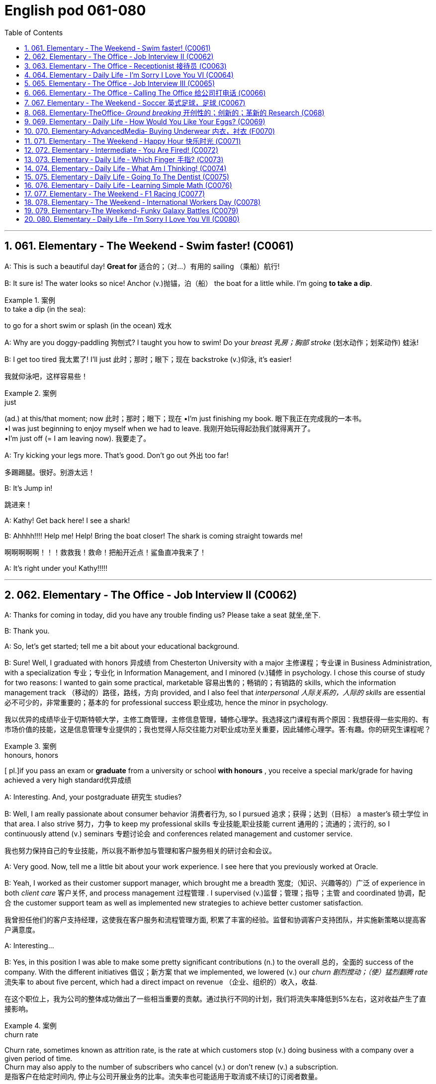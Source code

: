 =  English pod 061-080
:toc: left
:toclevels: 3
:sectnums:
:stylesheet: ../../myAdocCss.css

'''




== 061. Elementary ‐ The Weekend ‐ Swim faster! (C0061)

A: This is such a beautiful day! *Great for* 适合的；（对…）有用的
sailing （乘船）航行!

B: It sure is! The water looks so nice! Anchor (v.)抛锚，泊（船）
the boat for a little while. I’m going *to take a
dip*.

[.my1]
.案例
====
.to take a dip (in the sea):
to go for a short swim or splash (in the ocean)  戏水
====

A: Why are you doggy-paddling 狗刨式? I taught
you how to swim! Do your _breast  乳房；胸部 stroke_ (划水动作；划桨动作) 蛙泳!

B: I get too tired 我太累了! I’ll just 此时；那时；眼下；现在 backstroke (v.)仰泳, it’s
easier!

[.my2]
我就仰泳吧，这样容易些！

[.my1]
.案例
====
.just
(ad.) at this/that moment; now 此时；那时；眼下；现在
•I'm just finishing my book. 眼下我正在完成我的一本书。 +
•I was just beginning to enjoy myself when we had to leave. 我刚开始玩得起劲我们就得离开了。 +
•I'm just off (= I am leaving now). 我要走了。

====

A: Try kicking your legs more. That’s good.
Don’t go out 外出 too far!

[.my2]
多踢踢腿。很好。别游太远！


B: It’s Jump in!

[.my2]
跳进来！

A: Kathy! Get back here! I see a shark!

B: Ahhhh!!!! Help me! Help! Bring the boat
closer! The shark is coming straight towards
me!

[.my2]
啊啊啊啊啊！！！救救我！救命！把船开近点！鲨鱼直冲我来了！


A: It’s right under you! Kathy!!!!!

'''


== 062. Elementary ‐ The Office ‐ Job Interview II (C0062)

A: Thanks for coming in today, did you have
any trouble finding us? Please take a seat 就坐,坐下.

B: Thank you.

A: So, let’s get started; tell me a bit about
your educational background.

B: Sure! Well, I graduated with honors 异成绩  from
Chesterton University with a major 主修课程；专业课 in
Business Administration, with a specialization 专业；专业化
in Information Management, and I minored (v.)辅修
in psychology. I chose this course of study
for two reasons: I wanted to gain some
practical, marketable 容易出售的；畅销的；有销路的 skills, which the
information management track （移动的）路径，路线，方向 provided, and
I also feel that _interpersonal 人际关系的，人际的 skills_ are
essential 必不可少的，非常重要的；基本的 for professional success 职业成功, hence the
minor in psychology.

[.my2]
我以优异的成绩毕业于切斯特顿大学，主修工商管理，主修信息管理，辅修心理学。我选择这门课程有两个原因：我想获得一些实用的、有市场价值的技能，这是信息管理专业提供的；我也觉得人际交往能力对职业成功至关重要，因此辅修心理学。答:有趣。你的研究生课程呢？

[.my1]
.案例
====
.honours, honors
[ pl.]if you pass an exam or *graduate* from a university or school *with honours* , you receive a special mark/grade for having achieved a very high standard优异成绩
====

A: Interesting. And, your postgraduate 研究生
studies?

B: Well, I am really passionate about
consumer behavior 消费者行为, so I pursued 追求；获得；达到（目标） a master’s 硕士学位
in that area. I also strive 努力，力争 to keep my
professional skills 专业技能,职业技能 current 通用的；流通的；流行的, so I continuously
attend (v.) seminars 专题讨论会 and conferences related
management and customer service.

[.my2]
我也努力保持自己的专业技能，所以我不断参加与管理和客户服务相关的研讨会和会议。

A: Very good. Now, tell me a little bit about
your work experience. I see here that you
previously worked at Oracle.

B: Yeah, I worked as their customer support
manager, which brought me a breadth 宽度;（知识、兴趣等的）广泛 of
experience in both _client care_ 客户关怀, and process
management 过程管理 . I supervised (v.)监督；管理；指导；主管 and coordinated 协调，配合
the customer support team as well as
implemented new strategies to achieve
better customer satisfaction.

[.my2]
我曾担任他们的客户支持经理，这使我在客户服务和流程管理方面, 积累了丰富的经验。监督和协调客户支持团队，并实施新策略以提高客户满意度。

A: Interesting...

B: Yes, in this position I was able to make
some pretty significant contributions (n.) to the
overall 总的，全面的 success of the company. With the
different initiatives 倡议；新方案 that we implemented, we
lowered (v.) our _churn 剧烈搅动；（使）猛烈翻腾 rate_ 流失率 to about five percent,
which had a direct impact on revenue （企业、组织的）收入，收益.

[.my2]
在这个职位上，我为公司的整体成功做出了一些相当重要的贡献。通过执行不同的计划，我们将流失率降低到5%左右，这对收益产生了直接影响。

[.my1]
.案例
====
.churn rate
Churn rate, sometimes known as attrition rate, is the rate at which customers stop (v.) doing business with a company over a given period of time.  +
Churn may also apply to the number of subscribers who cancel (v.) or don't renew (v.) a subscription. +
是指客户在给定时间内, 停止与公司开展业务的比率。流失率也可能适用于取消或不续订的订阅者数量。
====

'''


== 063. Elementary ‐ The Office ‐ Receptionist 接待员 (C0063)

A: Good afternoon. May I help you?

B: Yes, I’m here to see Joanna Stevens. I
have an appointment at four.

[.my2]
我来找乔安娜·史蒂文斯。我四点钟有个约会。

A: Certainly, may I take your name? I’ll let
her know you’ve arrived.

B: Sure, it’s Josh O’Neil.

A: Ms. Stevens will be with you momentarily 片刻地，短暂地.
Can I offer you something to drink?

[.my2]
史蒂文斯女士马上就来。要喝点什么吗？


B: Yes, a coffee would be nice, thank you.

A: Here you are. Ms. Stevens is ready for
you now. I’ll show you to her office, right this
way.

A: Just watch your step here... 小心脚下, 注意脚下



'''


== 064. Elementary ‐ Daily Life ‐ I’m Sorry I Love You VI (C0064)


image:/img/svg 004.svg[,80%]



A: This is ridiculous 可笑的，荒谬的! I can’t believe you’ve
been sleeping with someone else! How could
you do this! You know what? I’m out of here 我要走了!

B: Wait! Doctor how is this possible? I
haven’t *cheated on* 与他人有秘密性关系；对某人不忠（或不贞） my boyfriend!

C: I have something to confess (v.)供认，招供；承认，坦白... I’m sorry
Veronica, I lied.

B: Wait... what? What do you mean?

C: I lied. You aren’t even (ad.)（引出更精确的说法）甚至可以说，其实，实际上 pregnant (a.)怀孕的; there’s
no bun 小圆甜蛋糕；小圆甜饼 in the oven 烤炉，烤箱. I was just so
overwhelmed（情感）难以禁受；使应接不暇；淹没，漫过 with jealousy 嫉妒，羡慕 that I couldn’t
help myself. Veronica I love you!

[.my1]
.案例
====
.HAVE A ˈBUN IN THE OVEN
( informal humorous) to be pregnant 大肚子；怀孕
====

B: What are you talking about!!! Who are
you?

C: It’s me! Daniel, don’t you remember me?
From high school. I sat behind you every day
in class! I used to 过去常常 go to every football game
and watch you in the _cheerleading 鼓励；带领拉拉队 squad_ （特殊任务）小组，队!

[.my2]
我每场足球赛都去看，看你当啦啦队员

B: You are insane 精神失常的；精神错乱的! We never even spoke!
Why did you *lie* (v.)说谎；撒谎 like that *to* my boyfriend?

[.my2]
你疯了！我们根本就没说过话！你为什么要对我男朋友撒这种谎？

C: Because Veronica... It’s not fair! I love
you; I have since the first day we met!
Everything was going fine until that jerk 蠢人；傻瓜；笨蛋
*came into the picture* 出现，介入 and ruined everything!
I went to _med (=medical)伤病的；疾病的；医疗的 school_ and became a doctor
for you! You always said how you wanted to
marry a doctor! You will be mine now... *one
way or another* 不管怎样...

[.my2]
因为维罗妮卡……这不公平！我爱你，从我们第一天见面就爱上了！一切都很顺利，直到那个混蛋出现，把一切都搞砸了！我读了医学院，成了医生，都是为了你！你以后就是我的……不管怎样…

A: I heard everything, you lying bastard 杂种；浑蛋；恶棍! Get
your hands off her!


'''


== 065. Elementary ‐ The Office ‐ Job Interview III (C0065)

A: Very good. Now, I have a couple 两个，几个 of final
questions.

B: I hope they’re not too hard 困难的；艰苦的；费力的!

A: Well, why should we hire you?

B: I think that I would be a perfect fit 匹配；相配;（质量、素质或技能）适合的，恰当的，合格的 in this
company. I have a unique combination 结合，联合 of
strong technical acumen (n.)精明；敏锐, and outstanding 杰出的，优秀的；显著的，突出的
soft skills; you know, I excel (v.)擅长；善于；突出 at building (v.)
_strong, long-term customer relationships._ For
example, when I headed (v.)领导；主管 _the customer
support department_ in my previous company,
our team solved about seventy percent of
our customers’ problems. I decided that we
needed (v.) better information and technical
preparation 准备；预备 on our products, so after I
implemented a series of _training sessions_ (一场；一节；一段时间)训练课程 in
coordination  协调，配合 with our technical department,
we were able to solve ninety percent of our
customers’ issues. Given 如果，倘若 the opportunity, I
could bring this kind of success to this
company.

[.my2]
我想我会非常适合贵公司。我拥有强大的技术敏锐度, 和出色的软技能的独特组合；你知道，我擅长建立牢固、长期的客户关系。例如，当我在以前的公司领导客户支持部门时，我们的团队解决了大约70%的客户问题。我认为我们需要更好的产品信息和技术准备，所以在我与技术部门协调实施了一系列培训课程之后，我们能够解决90%的客户问题. 如果有机会，我可以为公司带来这样的成功。

[.my1]
.案例
====
.acumen
-> 来自词根ac, 尖。-men名词后缀，同-ment.
====




A: Impressive! So, what would you consider
to be your greatest weakness?

[.my2]
令人印象深刻的!那么，你认为你最大的缺点是什么？

B: To be honest, I struggle with organization
and time management. Punctuality (n.)守时,准时性 has never
been a strength 优势；优点；长处 of mine. I find it hard to
organize my time efficiently. I have actually
addressed (v.)设法解决；处理；对付 this weakness recently, by
attending a workshop 研讨会，讲习班 on efficient 效率高的；有能力的 time
management. It helped me a lot, by
*providing* me with great insights 洞察力；眼力；深刻见解 on how to
get organized and use my time efficiently, so
I think I’m getting better now.

[.my2]
老实说，我在组织和时间管理方面有困难。守时从来都不是我的强项。我发现很难有效地安排时间。最近，我参加了一个关于有效时间管理的研讨会，实际上解决了这个缺点。它帮助了我很多，让我对如何组织和有效利用时间有了深刻的见解，所以我认为我现在正在变得更好。


A: Great... Well, let me tell you that I am
very pleased with this interview. We are
short-listing (v.)将（某人）列入决选（或入围）名单，使通过初审 our candidates this week, and
next week we will inform (v.)通知，告知 our short listed (a.)筛选后的（候选人名单）
candidates of the day and time for a second
interview with our CEO.

[.my2]
让我告诉你，我对这次面试非常满意。本周我们将筛选候选人，下周我们将通知入围的候选人, 与我们CEO进行第二次面试的日期和时间。

B: Great, thanks a lot! I hope to hear from
you! Good bye.

'''


== 066. Elementary ‐ The Office ‐ Calling The Office 给公司打电话 (C0066)

A: Ello-hay, Aniel-day eaking-spay, ow-hay
ay-may I elp-hay ou-yay

B: Ay-hay, Aniel-day, Ulie-jay ere-hay

A: Ay-hay, Ulie-jay, ow-hay are ou-yay?

B: Actually, Im eeling-fay ite-quay ill otdaytay.

A: Im orry-say oo-tay ear-hay, at-they. utway
is ong-wray?

B: I ink-thay Im oming-cay own-day ith-way
uhthey oo-flay. I ave-hay a eadache-hay, a
ore-say oat-thray and Im eeling-fay ighlyslay
everishfay.

A: I ee-say. O-say oure-yay alling-cay in icksay?

B: Es-yay, I uz-way oping-hay oo-tay ake-tay
uh-they ay-day off oo-tay eecover-ray.

A: Ok, en-they. Ay-tray and et-gay ome-say
est-ray.

[.my1]
.案例
====
这段英语看起来很奇怪，因为它是用了一种叫做 Pig Latin（猪拉丁文） 的文字游戏改写的英语。Pig Latin 是一种将单词重新排列或修改的趣味语言，经常用于英语国家作为一种轻松或秘密交流的方式。

在 Pig Latin 中，规则通常是：

1.如果单词以"辅音"开头，将这个辅音移到单词末尾，并加上 "_ay_"。例如：

- "hello" → "ello-h__ay__"
- "Daniel" → "Aniel-d__ay__"

2.如果单词以"元音"开头，直接在单词后加上 "yay" 或 "ay"。例如：

- "I" → "I-_yay_"

3.某些变体中可能会有其他规则，但上述是最常见的。

这段话是正常英语改写成 Pig Latin 的样子。如果将其翻译回普通英语，大致如下：

A: Hello, Daniel speaking, how may I help you? +
B: Hey, Daniel, Julie here. +
A: Hey, Julie, how are you? +
B: Actually, I’m feeling quite ill today. +
A: I’m sorry to hear that. But what’s wrong? +
B: I think I’m coming down with the flu. I have a headache, a sore throat, and I’m feeling slightly feverish. +
A: I see. So you’re calling in sick? +
B: Yes, I was hoping to take the day off to recover. +
A: Ok then. Try and get some rest. +


====

'''


== 067. Elementary ‐ The Weekend ‐ Soccer 英式足球，足球 (C0067)

A: Welcome back, soccer fans. My name is
Rick Fields and, as always, I am joined by
my commentating （尤指在电台或电视台上）作实况报道，作现场解说 wingman 僚机；僚机驾驶员, Bob Copeland.

[.my2]
和往常一样，和我一起的是我的解说员鲍勃·科普兰。

B: And we’re on the brink （新的、危险的，或令人兴奋的处境的）边缘，初始状态 of soccer history
today, as Ecuador 厄瓜多尔 and Brazil are tied (v.)（用线、绳等）系，拴;打成平局；得分相同 one-one
as we begin the second half of the 2022
World Cup!

[.my2]
今天我们正处在足球历史的边缘，厄瓜多尔和巴西以1比1打平，开始2022年世界杯下半场比赛！

A: The ref 裁判 calls (v.) the players for the kick off 开球，开赛,
and here we go! Ecuador quickly passes (v.) the
ball to the midfield, but, ohhh, it’s out of
bounds 限制范围；极限.

[.my2]
裁判叫球员开球，我们开始吧！厄瓜多尔队迅速将球传至中场，但球出界了。

B: That will be a _throw 投，掷 in_ 掷界外球;额外奉送; 免费外加 for Brazil. Adriano
has the ball and makes a long pass to
Robinho, and the ref has called him offside 越位的.

[.my2]
这对巴西来说是轻而易举的事。阿德里亚诺拿球，长传给罗比尼奥，裁判判他越位。

A: No question about it. He was offside by a
mile 英里;大面积；长距离! We have a _goal kick_ 球门球 for Ecuador. Edison
Mendez heads (v.)朝（某方向）行进 it to Valenica, he shoots!
Deflected (v.)（尤指击中某物后）偏斜，转向，使偏斜，使转向 by the defender and we have a
_corner kick_ 角球.

[.my2]
毫无疑问。他越位太远了！厄瓜多尔队得了一球。埃迪森·门德斯把球传给瓦伦尼卡，他射门了！被防守队员挡偏，我们得到角球。

B: Delgado takes the corner. We have a foul 犯规;（棒球）击球出界!
Oh no, Dida, the goalkeeper, has fouled (v.)对（对手）犯规 the
Ecuadorian player! He gets a yellow card and
that will be a _penalty kick_ 罚点球!

[.my2]
德尔加多负责角球。我们犯规了！哦，不，守门员迪达犯规了厄瓜多尔球员！他得到一张黄牌，那将是一个点球！

A: This is the perfect opportunity for Ecuador
to get ahead in this match and become World
Champions! He gets ready for the kick. He
shoots! and he...

[.my2]
这是厄瓜多尔在这场比赛中领先并成为世界冠军的绝佳机会！他准备好踢球了。他射门了! 他……

'''


== 068. Elementary‐TheOffice‐ _Ground breaking_ 开创性的；创新的；革新的 Research (C068)

[.my1]
.案例
====
.groundbreaking
(a.) If something is groundbreaking, it is very new and a big change from other things of its type 开创性的；创新的；革新的
====

A: We’ve been over 遍及 this a thousand times.
The data is irrefutable 无可辩驳的! Look, we’ve done
extensive 广阔的；广泛的；巨大的，大量的 research, built (v.) studies, and read (v.)
the literature （某一学科的）文献，著述, and there is conclusive 结论性的，毫无疑问的
evidence to support (v.) my theory!

[.my2]
这个问题我们已经讨论过一千遍了。数据是无可辩驳的！听着，我们做了广泛的调查，建立了研究，阅读了文献，有确凿的证据支持我的理论！

B: Horowitz, *I beg 恳求；祈求；哀求 to differ* 我不赞同. Even in your
most recent study, the investigative
approach was flawed! *You know* as well as I
do *that* the collection of data was not
systematic 成体系的；系统的；有条理的；有计划有步骤的, and there is a large margin 差额，幅度 of
error. To draw a definitive 最终的，确定的 conclusion based
on that data `系` would be misleading 误导的，引入歧途的.

[.my2]
霍洛维茨，我不敢苟同。即使在你最近的研究中，调查方法也是有缺陷的！你和我一样清楚，数据的收集是不系统的，有很大的误差余地。根据这些数据得出一个明确的结论是误导人的。

[.my1]
.案例
====
.I beg to differ/disagree
a way of saying "I do not agree" that is polite, but may sound unfriendly
====


A: That is preposterous 荒谬的；可笑的!

[.my1]
.案例
====
.preposterous
-> 来自拉丁语praeposterus,矛盾的，前后颠倒的，来自prae,在前，post,在后。引申词义荒唐的，荒谬的。
====

B: You are trying to single-handedly (ad.)独力地; 单独地 solve
(v.) one of the world’s greatest mysteries, and
yet *you are oblivious (a.)不知道；未注意；未察觉 to the fact that* you are
wrong!

[.my2]
你想凭一己之力解决世界上最大的谜团之一，但你却未注意到你错了！


A: I am not wrong! The chicken came first! 先有鸡

B: No! The egg came first! 先有蛋

'''


== 069. Elementary ‐ Daily Life ‐ How Would You Like Your Eggs? (C0069)

[.my1]
.案例
====
.how would you like...?
said to suggest that someone would not like to be in a situation experienced by someone else:
I'm not surprised he shouted at you! *How would you like* to be pushed into a wall?
====

A: Wow, you’re up early today! What’s for
breakfast?

[.my2]
哇，你今天起得真早！早餐吃什么？


B: Well, I felt like baking 烘焙，烘烤, so I made some
muffins （常加有水果的）小松糕; 英格兰松饼（通常烤热加黄油吃）.

[.my1]
.案例
====
.muffin
image:/img/muffin.jpg[,10%]


====

A: Smells good! I’ll make some coffee. Do
you want me to make you some eggs?

[.my2]
闻起来好香！我去煮点咖啡。要我给你做些鸡蛋吗？

B: Sure, I'll take mine, sunny side up.

[.my2]
当然，我要单面煎的。

[.my1]
.案例
====
.sunny-side up
阳光的那面朝上，就是"单面煎鸡蛋"。 +
双面煎的:  Over easy
====

A: Eww, I don’t know how you can eat your
eggs like that! Ever since I was small, I’ve
had _eggs and soldiers_.

[.my2]
哎呀，我不知道你怎么能那样吃鸡蛋！从我很小的时候起，我就吃鸡蛋和士兵。

[.my1]
.案例
====
.eggs and soldiers
指的是一种常见的早餐吃法：软煮鸡蛋, 配切成条状的烤面包。 +
- Eggs：通常是软煮的鸡蛋，蛋白熟了但蛋黄仍然是液态的。 +
- Soldiers：指的是切成细长条状的烤面包条（通常用来蘸软煮鸡蛋的蛋黄）。这些条状面包因为像小士兵排队而得名。

image:/img/eggs and soldiers.jpg[,20%]


====


B: You know, my dad had scrambled (v.)炒（蛋） eggs
 every morning for twenty years. It
drove (v.) my mom crazy!

[.my2]
你知道，我爸爸每天早上都吃炒鸡蛋，吃了20年。我妈都快疯了！


A: You know what really drives me crazy?
When I ask for soft boiled 煮得半熟的 eggs, and they
overcook (v.)烹调过度 them, so they come out 出现，露出 hard
boiled （指煮熟的鸡蛋）煮至固体状态! How can you dip 蘸；浸 your toast 烤面包片，吐司 into a
hard boiled egg?

[.my2]
你知道什么让我抓狂吗？当我要一份半熟的鸡蛋时，他们却煮过头了，所以煮出来的鸡蛋是全熟的！你怎么能把烤面包片浸在煮熟的鸡蛋里呢？

B: You’re so picky  (a.)挑剔的，吹毛求疵的，过分讲究的 sometimes.

[.my2]
你有时真挑剔。

A: Here you go, honey, fried eggs.

[.my2]
给你，亲爱的，煎蛋。

B: Dammit! I asked for _sunny side up_! How
many times do I have to tell you.

'''


== 070. Elementary‐AdvancedMedia‐ Buying Underwear 内衣，衬衣 (F0070)

A: This sucks 真糟糕; I hate buying lingerie  女用贴身内衣裤. Okay,
just find something and get out of here.
Alright, these are fine. Oh, no, don’t come
over here, don’t come over here.

[.my2]
糟透了；我讨厌买内衣。好吧，找点东西离开这里。好的，这些很好。哦，不，别过来，别过来。

[.my1]
.案例
====
.lingerie
-> 来自拉丁语linum,亚麻，麻布，词源同linen.原指麻布衣服，词义几经辗转，最后固定指女内衣。
====

B: You look a little lost (a.)迷路的，迷失的, can I help you?

A: Um, I’m just having a look around. It’s my
girlfriend’s birthday tomorrow. I'm trying to
find her something.

[.my2]
我只是随便看看。明天是我女朋友的生日。我想给她买点东西。

B: Well, you can’t give her granny  奶奶；外婆 panties 女式短裤.
Have you thought about getting her some
sleepwear 睡衣裤? We’ve got these lovely, silky
nighties （妇女或孩子穿的）睡衣. Or, how about a nice _panty  女裤；童裤-and-bra 胸罩 set_ 一组（配套使用的东西）. Look, here’s a nice satin (a.)缎子似的；平滑而有光泽的  _pushup 伏地挺身；俯卧撑 bra_, and you can choose a few different
styles of undies （妇女或小孩的）内衣 to go with 与…相配 it.

[.my2]
好吧，你不能给她奶奶内裤。你有没有想过给她买睡衣？我们有这些可爱的丝质睡衣。或者，一套漂亮的内裤和胸罩怎么样？看，这是一件漂亮的缎面文胸，你可以选择几种不同款式的内衣来搭配。

[.my1]
.案例
====
.pushup bra
上托胸罩. ‌Push-up内衣是一种丰胸提升型内衣，这种内衣依靠其下部的垫垫，向上推挤胸部，从而达到提升胸部的效果‌.
====

A: Sure that’s fine.

A: This is so awkward...what ones do I pick?
What size is she?

B: Well, do you want a thong （背后为绳子一样窄条的）内裤；丁字内裤;（用以系物或做皮鞭的）皮条, some bikini
briefs 三角裤；贴身的短内裤, maybe this nice pair 一对，一双 of lacy boy
shorts  短裤；<美>男内裤?

[.my2]
你想要丁字裤、比基尼三角裤，或者这条漂亮的蕾丝男孩短裤吗？

[.my1]
.案例
====
.thong
image:/img/thong.png[,10%]
image:/img/thong 2.jpg[,10%]
====

A: Just pick something and get the hell out
of here.

[.my2]
随便挑点东西，然后滚出去。

A: Um, I’ll go with these two.

A: This is mortifying  (a.)令人尴尬的，使人难为情的; I just want *to get this over with* 完成，结束（令人不快但免不了的事）. She better thank me for this...
Here you are, sir. I’m sure she’ll enjoy them.

[.my2]
这真令人难堪；我只想快点结束这一切。她最好谢谢我，给您，先生，我相信她会喜欢的。

[.my1]
.案例
====
.get something over with
to do or finish an unpleasant but necessary piece of work or duty so that you do not have to worry about it in the future.  完成，结束（令人不快但免不了的事） +
- I'll be glad to get these exams over with. +


.GET ˈOVER STH
to deal with or gain control of sth解决；克服；控制 解决；克服；控制 +
- She can't get over her shyness. 她无法克服羞怯心理。 +
- I think the problem can be got over without too much difficulty.我认为这个问题不太难解决。

====

B: Finally!

A: I’m sorry, sir. I’m going to have to take a
look inside your bag.

[.my2]
我要检查一下您的包。

'''


== 071.   Elementary ‐ The Weekend ‐ Happy Hour 快乐时光 (C0071)

A: Hey man, what do you have _on tap_ 可随时使用的?

[.my2]
你手头有什么

[.my1]
.案例
====
.on ˈtap
(1) available to be used at any time 可随时使用的 +
•We have this sort of information on tap. 我们可随时向您提供这种资料。 +

(3) ( NAmE ) something that is on tap is being discussed or prepared and will happen soon 协商中；准备中；即将发生
====

B: Heineken 喜力（荷兰啤酒品牌） and Budweiser 百威啤酒. We have a _two for-one_ happy hour special 特价商品，折扣商品.

[.my2]
我们有买一送一的欢乐时光特价。

A: Cool, gimme (= give me) _a pint 品脱（液量单位，约等于半升） of_ Heineken and _half a
pint of_ Bud.

[.my2]
给我一品脱喜力啤酒, 和半品脱百威啤酒。

B: Okay...A pint of Heineken and  half a
pint of bud for table six! And what about
some appetizers 开胃菜；头盘餐前小品?

[.my2]
好的，6号桌要一品脱喜力啤酒和半品脱百威啤酒！来点开胃菜怎么样？

A: Sure! Let’s have some nachos （墨西哥人食用的）烤干酪辣味玉米片 and
mozzarella  马苏里拉奶酪 sticks 条状物；棍状物.

[.my2]
我们来点玉米片, 和马苏里拉奶酪条。

[.my1]
.案例
====
.nacho
Nachos are a snack, originally from Mexico, consisting of pieces of tortilla, usually with a topping of cheese, salsa, and peppers. (墨西哥)烤干酪辣味玉米片

image:/img/nacho.jpg[,20%]

.mozzarella
[ U]a type of soft white Italian cheese with a mild flavour莫泽雷勒干酪（一种色白味淡的意大利干酪）

image:/img/mozzarella.jpg[,20%]
====

B: Okay. That’ll be 80 bucks （一）美元.

A: Wait... What!

'''


== 072. Elementary ‐ Intermediate ‐ You Are Fired! (C0072)

A: Hi Isabel! You wanted to see me?

B: Yes Anthony, come on in 进来吧. Have a seat.

A: Is everything okay? You seem a bit
preoccupied (a.)全神贯注的，心事重重的；被先占的.

B: Well, Anthony, this is not going to be an
easy conversation. The company has made
some decisions which will have a direct
impact on your employment 工作；职业；受雇.

A: Okay...

B: I don’t want *to beat around the bush* 拐弯抹角 so
I’m just gonna *come out with* 说出（尤指令人吃惊或粗鲁的话） it. We are
going to have to let you go.

[.my2]
我不想拐弯抹角，所以我就直说了。我们得让你走了。

[.my1]
.案例
====
.come ˈout with sth
[ no passive]to say sth, especially sth surprising or rude 说出（尤指令人吃惊或粗鲁的话） +
•He *came out with* a stream of abuse.他讲了一连串的脏话。
====

A: What? Why? I mean... just like that? I’m
fired?

B: I’m sorry but, to be honest, you are a
terrible employee!

A: What! I resent (v.)怨恨，憎恶 that!

B: Anthony, you were caught (v.) making
international calls from the office phone, you
*called in sick* 请病假 in eight times this month and
you smell like alcohol 含酒精饮料；酒!

[.my2]
你被发现用办公室电话打国际电话，这个月你请了8次病假，你身上一股酒味！

'''


== 073. Elementary ‐ Daily Life ‐ Which Finger 手指? (C0073)

A: ...The rings please. May this ring be
blessed (v.)求上帝降福于；祝福 so `主` _he who gives it_ and _she who
wears it_ `谓` may abide 遵守，遵循（法律、协议、协定等） in peace, and *continue in love* until life’s end.

[.my2]
请把戒指给我。愿这枚戒指受到祝福，让送戒指的人和戴戒指的人永远和平，永远相爱，直到生命的尽头。

B: With this ring I thee 你 wed (v.)结婚，娶，嫁. Wear it as a
symbol of our love and commitment 忠诚，献身；承诺，保证.

[.my2]
有了这枚戒指，我和你结婚了。戴上它作为我们的爱和承诺的象征。


A: Honey, that’s my pinkie 小手指. The ring goes on
_the ring finger_ 无名指!

[.my2]
亲爱的，那是我的小指。戒指戴在无名指上！

B: This one?

A: That’s my _index finger_ 食指!

B: Oh, right. This one, right?

A: Umm... that’s the thumb 拇指, Nick.

B: Okay, Okay, I got it! This is the ring
finger!

A: That’s my middle finger 拇指, Nick. This is my
ring finger!

'''


== 074. Elementary ‐ Daily Life ‐ What Am I Thinking! (C0074)

A: Miss 年轻未婚女子, your salad

[.my2]
小姐，您的沙拉。

B: Mmm, looks good! I’m positively 绝对地；肯定地
famished  (a.)极饥饿的.

[.my2]
我真的很饿。

A: And for you, sir...

C: Thank you.

A: Enjoy. +

B,C:Thank you.

C: I can’t believe she’s on a date with me!
I’m so lucky! I must be the luckiest guy in
the world! I want to scream (v.)高声喊，大声叫 at the top of 极其大声地 my
lungs, ” I’m the luckiest dude 家伙，小子 in the world! ”
Oh, shut up! Don’t be such a dumb 愚蠢的；傻的；笨的 ass 傻瓜，笨蛋；屁股，臀部;驴.
She’s so hot. Wait, I can’t say that. That’s
sexist (a.)（尤指对女性）性别歧视者的. She’s so hot, She’s making me sexist 性别歧视者.
Oh my god! I’m such a tool. Okay, get it
together. Uhh, she’s eating salad. Oh right, I
have a salad. Oh, crap (a.)坏的；糟糕的；劣质的! Which fork do I use?
Dammit! She’s going to think I’m a moron 笨蛋；蠢货.
What the hell are all these forks for? Which
one did she use? Okay, chill (v.)（使）冷却；放松；休息... be cool, be
cool. Just take a fork... eat your salad...

[.my2]
我真不敢相信她在和我约会！我真幸运！我一定是世界上最幸运的人！我想扯开嗓子大喊：“我是世界上最幸运的人！”哦，闭嘴！别犯傻了，她太性感了。等等，我不能这么说。这是性别歧视。她太性感了，她让我变成了性别歧视者。我的天啊！我真是个工具。好了，振作起来。她在吃沙拉。哦，好的，我有沙拉。哦,糟了!我该用哪把叉子？该死的!她会觉得我是个白痴。这些叉子到底是干什么用的？她用的是哪一个？好了，冷静，冷静。拿把叉子，吃你的沙拉吧。

B: Um... I...

C: Yrmf? Mmmm. Sorry, you were saying?

B: You’re eating my salad.

C: Oh, yes... it’s delicious...

'''


== 075. Elementary ‐ Daily Life ‐ Going To The Dentist (C0075)

A: Hey, Gary, great to see you again. Please
have a seat. So tell me, what seems to be
the problem?

B: Thanks, doc. I’ve got a really bad
toothache! I can’t eat anything, and look, my
face is all swollen. I think it might be my
wisdom tooth.

A: Well, let’s have a look. Open wide. Hmm...
this doesn’t look good. Well, it looks like you
have a cavity and your crown is loose. We’ll
need to put in a filling before it gets any
worse, and the crown probably needs to be
refitted. I’m going to order some x-rays.

B: Is it gonna hurt?

A: No, not at all! Just lay back and relax.

A: Ok, spit.

'''


== 076. Elementary ‐ Daily Life ‐ Learning Simple Math (C0076)

A: Alright, children, let’s review. Tommy! Pay
attention!

B: Sorry Miss Kadlec.

A: Okay, Crystal, now tell me, what’s four
plus eleven?

C: Um...fifteen!

B: Miss Kadlec always asks Crystal; she’s
such a teacher’s pet.

A: Okay...and what about fifty six minus
sixty?

C: Um... negative four!

A: Very good... twelve times twelve?

B: Very good. Suck up.

C: One hundred and forty four!

A: Zero divided by one?

C: Zero!

A: How did you know that? Okay, smarty
22
Englishpod Dialogues
pants, the square root of two!

B: Bet you’re not going to get that one,
know-it-all.

C: Um...one point four one four two one
three five...

'''


== 077. Elementary ‐ The Weekend ‐ F1 Racing (C0077)

A: Welcome back racing fans! My name is
Rick Fields and, as always, I am joined by
my partner in crime, Bob Copeland.

B: We’re in the last stretch of this very
exciting race, and Kimi Rikknen is leading the
pack with only four laps to go! They are
heading to turn three and Lewis Hamilton
tries to pass Rikknen! It’s a close one and,
oh no! Hamilton hits the wall!

A: He came in too fast, jammed on the
breaks and spun out. We have a yellow flag
and the pace car is making its way onto the
track.

B: The cleanup crew is towing the heavily
damaged car and the green flag drops!
Rikknen is still in the lead with only two laps
to go!

A: Smoke is coming out of his car! He seems
to be having engine trouble! He makes his
way into the pit, and Fernando Alonso takes
the lead!

B: How unlucky for Rikknen, and this race is
over ladies and gentlemen, Alonso takes the
checkered flag!

'''


== 078. Elementary ‐ The Weekend ‐ International Workers Day (C0078)

A: Alright everyone settle down. Let’s get
started. As you know, an important aspect of
becoming a good citizen is understanding the
genesis of our legal system. It is not enough
to simply memorize our laws, it is necessary
that we comprehend why and how they were
formed. This brings me to our topic for today.
Does anyone know what we celebrate on May
first?

B: Cinco de mayo?

A: No, that’s May fifth in Spanish, James, no
wonder you are failing my Spanish class. No,
May first is International Workers’ Day.

B: Do we get a day off from school then?

A: No! It is not considered to be a national
holiday here in the US, but in other countries
it is.

B: Aww, man!

A: In the nineteenth century, working
conditions were appalling, with workers being
forced to work ten, twelve, and fourteen
hours a day. Support for the eight-hour work
day movement was growing rapidly, despite
the indifference and hostility of many union
leaders, and by April 1886, 250,000 workers
were involved in the May Day movement.
Previous legislative attempts to improve
working conditions had failed, so labor
organizers took drastic measures. They
passed a resolution stating that eight hours
would constitute a legal day’s work. And, on
May First 1886, the resolution took effect.

B: Cool! Is that why we only work eight
hours now?

A: Yes! But the happy ending came at a high
price. On May third, 1886, police fired into a
crowd of strikers at the McCormick Reaper
Works Factory, killing four and wounding
many. A mass meeting was called for the
next day to protest the brutality.

B: And then what happened?

A: Well, as we say, the rest is history...

'''


== 079. Elementary‐The Weekend‐ Funky Galaxy Battles (C0079)

A: They are breaking through! Set your
blasters to full power!

B: Excellent job. Search the ship, she’s gotta
be in here somewhere... bring her to me!

C: Lord Hater, we have a survivor here...

B: Where is she? Don’t make me destroy
you, tell me where she is!

D: Not so fast! She will no longer be your
prisoner! It’s time you and I settled this once
and for all!

B: You are unwise to think you can defeat
me. You know nothing of the power of the
obscure side!
23
Englishpod Dialogues

D: We will stop you...

C: Lord Hater! We have an unidentified
spacecraft taking off from the rear dock!
They somehow managed to escape our
tractor beam!

B: After them!

C: They are accelerating towards the speed
of light We lost them, sir...

'''


== 080. Elementary ‐ Daily Life ‐ I’m Sorry I Love You VII (C0080)

A: Thank god you showed up when you did!
He’s insane! Do you think we should call the
police?

B: Don’t worry about it, I’ll call my friend and
have him take care of it. I can’t believe he
was stalking you all these years. What a nut
job!

A: I know! Well... he said I’m not pregnant.
I’m sorry if I got you all worked up over
nothing. I want you to know that I didn’t do
it on purpose...

B: Don’t apologize! From the moment I met
you, not a day has gone by when I haven’t
thought of you. And now that I’m with you
again, I’m... I’m just scared, Veronica. The
closer I get to you, the worse it gets. The
thought of not being with you, I mean, I just
can’t handle it! We were made for each
other, Veronica. You are my everything, my
soul mate. What can I do?

A: Just hold me... I’ll always be here for you,
no matter what. And together, we can tackle
whatever life throws at us. I believe in us,
Veronica.

B: I’m so happy to hear that! I knew we
belong together. I love you so much.

'''